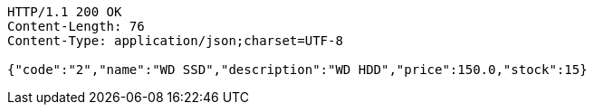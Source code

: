 [source,http,options="nowrap"]
----
HTTP/1.1 200 OK
Content-Length: 76
Content-Type: application/json;charset=UTF-8

{"code":"2","name":"WD SSD","description":"WD HDD","price":150.0,"stock":15}
----